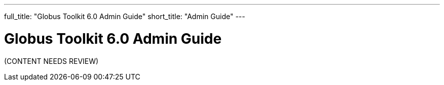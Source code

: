 ---
full_title: "Globus Toolkit 6.0 Admin Guide"
short_title: "Admin Guide"
---

= Globus Toolkit 6.0 Admin Guide

[red]#(CONTENT NEEDS REVIEW)#